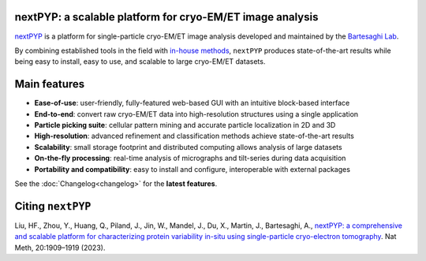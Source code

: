 nextPYP: a scalable platform for cryo-EM/ET image analysis
----------------------------------------------------------

`nextPYP <https://nextpyp.app/>`_ is a platform for single-particle cryo-EM/ET image analysis developed and maintained by the `Bartesaghi Lab <http://cryoem.cs.duke.edu>`_.

By combining established tools in the field with `in-house methods <https://cryoem.cs.duke.edu/research/methods/>`_, ``nextPYP`` produces state-of-the-art results while being easy to install, easy to use, and scalable to large cryo-EM/ET datasets.

Main features
-------------
- **Ease-of-use**: user-friendly, fully-featured web-based GUI with an intuitive block-based interface
- **End-to-end**: convert raw cryo-EM/ET data into high-resolution structures using a single application
- **Particle picking suite**: cellular pattern mining and accurate particle localization in 2D and 3D
- **High-resolution**: advanced refinement and classification methods achieve state-of-the-art results
- **Scalability**: small storage footprint and distributed computing allows analysis of large datasets
- **On-the-fly processing**: real-time analysis of micrographs and tilt-series during data acquisition
- **Portability and compatibility**: easy to install and configure, interoperable with external packages

See the :doc:`Changelog<changelog>` for the **latest features**.

Citing ``nextPYP``
------------------

Liu, HF., Zhou, Y., Huang, Q., Piland, J., Jin, W., Mandel, J., Du, X., Martin, J., Bartesaghi, A., `nextPYP: a comprehensive and scalable platform for characterizing protein variability in-situ using single-particle cryo-electron tomography <https://www.nature.com/articles/s41592-023-02045-0>`_. Nat Meth, 20:1909–1919 (2023).